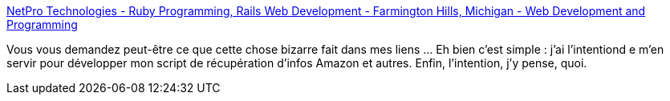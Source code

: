 :jbake-type: post
:jbake-status: published
:jbake-title: NetPro Technologies - Ruby Programming, Rails Web Development - Farmington Hills, Michigan - Web Development and Programming
:jbake-tags: database,développement,open-source,file,programming,ruby,texte,yaml,_mois_févr.,_année_2008
:jbake-date: 2008-02-18
:jbake-depth: ../
:jbake-uri: shaarli/1203346102000.adoc
:jbake-source: https://nicolas-delsaux.hd.free.fr/Shaarli?searchterm=http%3A%2F%2Fwww.netpromi.com%2Fkirbybase_ruby.html&searchtags=database+d%C3%A9veloppement+open-source+file+programming+ruby+texte+yaml+_mois_f%C3%A9vr.+_ann%C3%A9e_2008
:jbake-style: shaarli

http://www.netpromi.com/kirbybase_ruby.html[NetPro Technologies - Ruby Programming, Rails Web Development - Farmington Hills, Michigan - Web Development and Programming]

Vous vous demandez peut-être ce que cette chose bizarre fait dans mes liens ... Eh bien c'est simple : j'ai l'intentiond e m'en servir pour développer mon script de récupération d'infos Amazon et autres. Enfin, l'intention, j'y pense, quoi.

